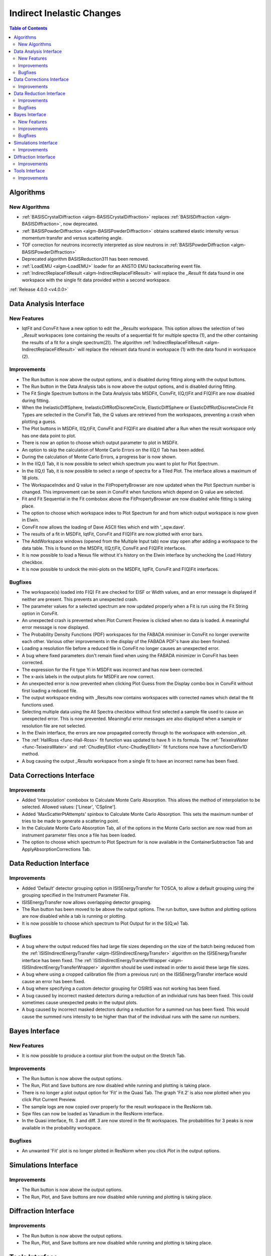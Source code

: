 ==========================
Indirect Inelastic Changes
==========================

.. contents:: Table of Contents
   :local:

Algorithms
----------

New Algorithms
##############

- :ref:`BASISCrystalDiffraction <algm-BASISCrystalDiffraction>` replaces :ref:`BASISDiffraction <algm-BASISDiffraction>`, now deprecated.
- :ref:`BASISPowderDiffraction <algm-BASISPowderDiffraction>` obtains scattered elastic intensity versus momentum transfer and versus scattering angle.
- TOF correction for neutrons incorrectly interpreted as slow neutrons in :ref:`BASISPowderDiffraction <algm-BASISPowderDiffraction>`
- Deprecated algorithm BASISReduction311 has been removed.
- :ref:`LoadEMU <algm-LoadEMU>` loader for an ANSTO EMU backscattering event file.
- :ref:`IndirectReplaceFitResult <algm-IndirectReplaceFitResult>` will replace the *_Result* fit data found in one workspace with the 
  single fit data provided within a second workspace.

:ref:`Release 4.0.0 <v4.0.0>`

Data Analysis Interface
-----------------------

New Features
############

- IqtFit and ConvFit have a new option to edit the *_Results* workspace. This option allows the selection of two *_Result* 
  workspaces (one containing the results of a sequential fit for multiple spectra (1), and the other containing the results of a fit 
  for a single spectrum(2)). The algorithm :ref:`IndirectReplaceFitResult <algm-IndirectReplaceFitResult>` will replace the 
  relevant data found in workspace (1) with the data found in workspace (2).

Improvements
############

- The Run button is now above the output options, and is disabled during fitting along with the output buttons.
- The Run button in the Data Analysis tabs is now above the output options, and is disabled during fitting.
- The Fit Single Spectrum buttons in the Data Analysis tabs MSDFit, ConvFit, I(Q,t)Fit and F(Q)Fit are now disabled
  during fitting.
- When the InelasticDiffSphere, InelasticDiffRotDiscreteCircle, ElasticDiffSphere or ElasticDiffRotDiscreteCircle
  Fit Types are selected in the ConvFit Tab, the Q values are retrieved from the workspaces, preventing a crash
  when plotting a guess.
- The Plot buttons in MSDFit, I(Q,t)Fit, ConvFit and F(Q)Fit are disabled after a Run when the result workspace only
  has one data point to plot.
- There is now an option to choose which output parameter to plot in MSDFit.
- An option to skip the calculation of Monte Carlo Errors on the I(Q,t) Tab has been added.
- During the calculation of Monte Carlo Errors, a progress bar is now shown.
- In the I(Q,t) Tab, it is now possible to select which spectrum you want to plot for Plot Spectrum.
- In the I(Q,t) Tab, it is now possible to select a range of spectra for a Tiled Plot. The interface allows a
  maximum of 18 plots.
- The WorkspaceIndex and Q value in the FitPropertyBrowser are now updated when the Plot Spectrum number is changed.
  This improvement can be seen in ConvFit when functions which depend on Q value are selected.
- Fit and Fit Sequential in the Fit combobox above the FitPropertyBrowser are now disabled while fitting is taking place.
- The option to choose which workspace index to Plot Spectrum for and from which output workspace is now given in Elwin.
- ConvFit now allows the loading of Dave ASCII files which end with '_sqw.dave'.
- The results of a fit in MSDFit, IqtFit, ConvFit and F(Q)Fit are now plotted with error bars.
- The AddWorkspace windows (opened from the Multiple Input tab) now stay open after adding a workspace to the data table. This 
  is found on the MSDFit, I(Q,t)Fit, ConvFit and F(Q)Fit interfaces.
- It is now possible to load a Nexus file without it's history on the Elwin interface by unchecking the Load History checkbox.
- It is now possible to undock the mini-plots on the MSDFit, IqtFit, ConvFit and F(Q)Fit interfaces.


Bugfixes
########

- The workspace(s) loaded into F(Q) Fit are checked for EISF or Width values, and an error message is displayed
  if neither are present. This prevents an unexpected crash.
- The parameter values for a selected spectrum are now updated properly when a Fit is run using the Fit String
  option in ConvFit.
- An unexpected crash is prevented when Plot Current Preview is clicked when no data is loaded. A meaningful error
  message is now displayed.
- The Probability Density Functions (PDF) workspaces for the FABADA minimiser in ConvFit no longer overwrite each other.
  Various other improvements in the display of the FABADA PDF's have also been finished.
- Loading a resolution file before a reduced file in ConvFit no longer causes an unexpected error.
- A bug where fixed parameters don't remain fixed when using the FABADA minimizer in ConvFit has been corrected.
- The expression for the Fit type Yi in MSDFit was incorrect and has now been corrected.
- The x-axis labels in the output plots for MSDFit are now correct.
- An unexpected error is now prevented when clicking Plot Guess from the Display combo box in ConvFit without first loading
  a reduced file.
- The output workspace ending with _Results now contains workspaces with corrected names which detail the fit functions used.
- Selecting multiple data using the All Spectra checkbox without first selected a sample file used to cause an unexpected error.
  This is now prevented. Meaningful error messages are also displayed when a sample or resolution file are not selected.
- In the Elwin interface, the errors are now propagated correctly through to the workspace with extension _elt.
- The :ref:`HallRoss <func-Hall-Ross>` fit function was updated to have :math:`\hbar` in its formula. The 
  :ref:`TeixeiraWater <func-TeixeiraWater>` and :ref:`ChudleyElliot <func-ChudleyElliot>` fit functions 
  now have a functionDeriv1D method.
- A bug causing the output *_Results* workspace from a single fit to have an incorrect name has been fixed.


Data Corrections Interface
--------------------------

Improvements
############

- Added 'Interpolation' combobox to Calculate Monte Carlo Absorption. This allows the method of interpolation
  to be selected. Allowed values: ['Linear', 'CSpline'].
- Added 'MaxScatterPtAttempts' spinbox to Calculate Monte Carlo Absorption. This sets the maximum number of
  tries to be made to generate a scattering point.
- In the Calculate Monte Carlo Absorption Tab, all of the options in the Monte Carlo section are now read from
  an instrument parameter files once a file has been loaded.
- The option to choose which spectrum to Plot Spectrum for is now available in the ContainerSubtraction Tab and
  ApplyAbsorptionCorrections Tab.


Data Reduction Interface
------------------------

Improvements
############

- Added 'Default' detector grouping option in ISISEnergyTransfer for TOSCA, to allow a default grouping
  using the grouping specified in the Instrument Parameter File.
- ISISEnergyTransfer now allows overlapping detector grouping.
- The Run button has been moved to be above the output options. The run button, save button and plotting options
  are now disabled while a tab is running or plotting.
- It is now possible to choose which spectrum to Plot Output for in the S(Q,w) Tab.

Bugfixes
########
- A bug where the output reduced files had large file sizes depending on the size of the batch being reduced from 
  the :ref:`ISISIndirectEnergyTransfer <algm-ISISIndirectEnergyTransfer>` algorithm on the ISISEnergyTransfer interface has been 
  fixed. The :ref:`ISISIndirectEnergyTransferWrapper <algm-ISISIndirectEnergyTransferWrapper>` algorithm should be used instead
  in order to avoid these large file sizes.
- A bug where using a cropped calibration file (from a previous run) on the ISISEnergyTransfer interface would cause an 
  error has been fixed.
- A bug where specifying a custom detector grouping for OSIRIS was not working has been fixed.
- A bug caused by incorrect masked detectors during a reduction of an individual runs has been fixed. This could sometimes cause 
  unexpected peaks in the output plots.
- A bug caused by incorrect masked detectors during a reduction for a summed run has been fixed. This would cause the summed runs 
  intensity to be higher than that of the individual runs with the same run numbers.


Bayes Interface
---------------

New Features
############

- It is now possible to produce a contour plot from the output on the Stretch Tab.

Improvements
############

- The Run button is now above the output options.
- The Run, Plot and Save buttons are now disabled while running and plotting is taking place.
- There is no longer a plot output option for 'Fit' in the Quasi Tab. The graph 'Fit.2' is also now plotted when you click
  Plot Current Preview.
- The sample logs are now copied over properly for the result workspace in the ResNorm tab.
- Sqw files can now be loaded as Vanadium in the ResNorm interface.
- In the Quasi interface, fit. 3 and diff. 3 are now stored in the fit workspaces. The probabilities for 3 peaks is now 
  available in the probability workspace.

Bugfixes
########

- An unwanted 'Fit' plot is no longer plotted in ResNorm when you click `Plot` in the output options.


Simulations Interface
---------------------

Improvements
############

- The Run button is now above the output options.
- The Run, Plot, and Save buttons are now disabled while running and plotting is taking place.


Diffraction Interface
---------------------

Improvements
############

- The Run button is now above the output options.
- The Run, Plot, and Save buttons are now disabled while running and plotting is taking place.


Tools Interface
---------------

Improvements
############

- The Run button has been moved in each of the Tools tabs, and is disabled while running.
